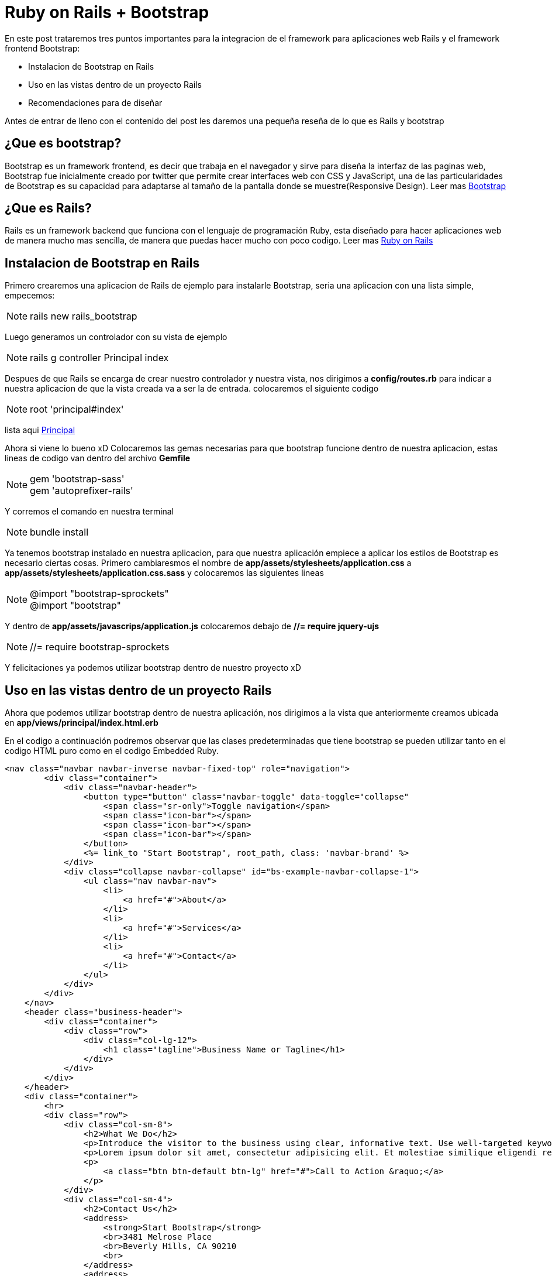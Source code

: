 = Ruby on Rails + Bootstrap
:hp-tags: RubyOnRails, Ruby, Rails, Bootstrap
:hp-image: http://i.imgur.com/f957OqT.png



En este post trataremos tres puntos importantes para la integracion de el framework para aplicaciones web Rails y el framework frontend Bootstrap:

* Instalacion de Bootstrap en Rails
* Uso en las vistas dentro de un proyecto Rails
* Recomendaciones para de diseñar

Antes de entrar de lleno con el contenido del post les daremos una pequeña reseña de lo que es Rails y bootstrap

== ¿Que es bootstrap?

Bootstrap es un framework frontend, es decir que trabaja en el navegador y sirve para diseña la interfaz de las paginas web, Bootstrap fue inicialmente creado por twitter que permite crear interfaces web con CSS y JavaScript, una de las particularidades de Bootstrap es su capacidad para adaptarse al tamaño de la pantalla donde se muestre(Responsive Design). Leer mas link:view-source:getbootstrap.com[Bootstrap]

== ¿Que es Rails?

Rails es un framework backend que funciona con el lenguaje de programación Ruby, esta diseñado para hacer aplicaciones web de manera mucho mas sencilla, de manera que puedas hacer mucho con poco codigo. Leer mas link:view-source:rubyonrails.org[Ruby on Rails]

==  Instalacion de Bootstrap en Rails

Primero crearemos una aplicacion de Rails de ejemplo para instalarle Bootstrap, seria una aplicacion con una lista simple, empecemos:

NOTE: rails new rails_bootstrap

Luego generamos un controlador con su vista de ejemplo

NOTE: rails g controller Principal index

Despues de que Rails se encarga de crear nuestro controlador y nuestra vista, nos dirigimos a *config/routes.rb* para indicar a nuestra aplicacion de que la vista creada va a ser la de entrada. colocaremos el siguiente codigo

NOTE: root 'principal#index'

lista aqui link:view-source:localhost:3000[Principal]

Ahora si viene lo bueno xD
Colocaremos las gemas necesarias para que bootstrap funcione dentro de nuestra aplicacion, estas lineas de codigo van dentro del archivo *Gemfile*

NOTE:  gem 'bootstrap-sass' +
			gem 'autoprefixer-rails'
            
Y corremos el comando en nuestra terminal 

NOTE: bundle install

Ya tenemos bootstrap instalado en nuestra aplicacion, para que nuestra aplicación empiece a aplicar los estilos de Bootstrap es necesario ciertas cosas. Primero cambiaresmos el nombre de *app/assets/stylesheets/application.css* a *app/assets/stylesheets/application.css.sass* y colocaremos las siguientes lineas

NOTE: 	@import "bootstrap-sprockets" +
			@import "bootstrap"
            
Y dentro de *app/assets/javascrips/application.js* colocaremos debajo de *//= require jquery-ujs*

NOTE: //= require bootstrap-sprockets

Y felicitaciones ya podemos utilizar bootstrap dentro de nuestro proyecto xD

== Uso en las vistas dentro de un proyecto Rails

Ahora que podemos utilizar bootstrap dentro de nuestra aplicación, nos dirigimos a la vista que anteriormente creamos ubicada en *app/views/principal/index.html.erb*

En el codigo a continuación podremos observar que las clases predeterminadas que tiene bootstrap se pueden utilizar tanto en el codigo HTML puro como en el codigo Embedded Ruby.

[source,html]
----
<nav class="navbar navbar-inverse navbar-fixed-top" role="navigation">
        <div class="container">
            <div class="navbar-header">
                <button type="button" class="navbar-toggle" data-toggle="collapse" 		                  data-target="#bs-example-navbar-collapse-1">
                    <span class="sr-only">Toggle navigation</span>
                    <span class="icon-bar"></span>
                    <span class="icon-bar"></span>
                    <span class="icon-bar"></span>
                </button>
                <%= link_to "Start Bootstrap", root_path, class: 'navbar-brand' %>
            </div>     
            <div class="collapse navbar-collapse" id="bs-example-navbar-collapse-1">
                <ul class="nav navbar-nav">
                    <li>
                        <a href="#">About</a>
                    </li>
                    <li>
                        <a href="#">Services</a>
                    </li>
                    <li>
                        <a href="#">Contact</a>
                    </li>
                </ul>
            </div>  
        </div>
    </nav>
    <header class="business-header">
        <div class="container">
            <div class="row">
                <div class="col-lg-12">
                    <h1 class="tagline">Business Name or Tagline</h1>
                </div>
            </div>
        </div>
    </header>
    <div class="container">
        <hr>
        <div class="row">
            <div class="col-sm-8">
                <h2>What We Do</h2>
                <p>Introduce the visitor to the business using clear, informative text. Use well-targeted keywords within your sentences to make sure search engines can find the business.</p>
                <p>Lorem ipsum dolor sit amet, consectetur adipisicing elit. Et molestiae similique eligendi reiciendis sunt distinctio odit? Quia, neque, ipsa, adipisci quisquam ullam deserunt accusantium illo iste exercitationem nemo voluptates asperiores.</p>
                <p>
                    <a class="btn btn-default btn-lg" href="#">Call to Action &raquo;</a>
                </p>
            </div>
            <div class="col-sm-4">
                <h2>Contact Us</h2>
                <address>
                    <strong>Start Bootstrap</strong>
                    <br>3481 Melrose Place
                    <br>Beverly Hills, CA 90210
                    <br>
                </address>
                <address>
                    <abbr title="Phone">P:</abbr>(123) 456-7890
                    <br>
                    <abbr title="Email">E:</abbr> <a href="mailto:#">name@example.com</a>
                </address>
            </div>
        </div>
        <hr>
        <div class="row">
            <div class="col-sm-4">
                <img class="img-circle img-responsive img-center" src="http://placehold.it/300x300" alt="">
                <h2>Marketing Box #1</h2>
                <p>These marketing boxes are a great place to put some information. These can contain summaries of what the company does, promotional information, or anything else that is relevant to the company. These will usually be below-the-fold.</p>
            </div>
            <div class="col-sm-4">
                <img class="img-circle img-responsive img-center" src="http://placehold.it/300x300" alt="">
                <h2>Marketing Box #2</h2>
                <p>The images are set to be circular and responsive. Fusce dapibus, tellus ac cursus commodo, tortor mauris condimentum nibh, ut fermentum massa justo sit amet risus. Etiam porta sem malesuada magna mollis euismod. Donec sed odio dui.</p>
            </div>
            <div class="col-sm-4">
                <img class="img-circle img-responsive img-center" src="http://placehold.it/300x300" alt="">
                <h2>Marketing Box #3</h2>
                <p>Donec id elit non mi porta gravida at eget metus. Fusce dapibus, tellus ac cursus commodo, tortor mauris condimentum nibh, ut fermentum massa justo sit amet risus. Etiam porta sem malesuada magna mollis euismod. Donec sed odio dui.</p>
            </div>
        </div>
        <hr>
        <footer>
            <div class="row">
                <div class="col-lg-12">
                    <p>Copyright &copy; Your Website 2014</p>
                </div>
            </div>
        </footer>
    </div>
----

Podemos observar como se utilizan las clases de estilos predeterminadas de Bootstrap dentro de los tags de HTML y de codigo Embedded Ruby

NOTE: <div class="row content"></div> +
      <%= link_to "Start Bootstrap, root_path, class: 'navbar-brand' %>
      
      
Para terminar de darle estilo a nuesta pagina de entrada copiaran el siguiente codigo dentro de *app/assets/stylesheets/principal.scss*

[source,css]
----

body {
    padding-top: 50px; /* Required padding for .navbar-fixed-top. Remove if using .navbar-static-top. Change if height of navigation changes. */
}

.business-header {
    height: 400px;
    background: url('http://placehold.it/1920x400') center center no-repeat scroll;
    -webkit-background-size: cover;
    -moz-background-size: cover;
    background-size: cover;
    -o-background-size: cover;
}

.tagline {
    text-shadow: 0 0 10px #000;
    color: #fff;
}

.img-center {
    margin: 0 auto;
}

footer {
    margin: 50px 0;
}
----

Corremos el servidor

NOTE: rails s

Y podemos observar nuestra pagina link:view-source:localhost:3000[Aqui]

== Recomendaciones para diseñar

Bootstrap es un framework que tiene una gran comunidad de desarrolladores por detras, es por ello que te dare unos links interesantes para empezar a diseñar con facilidad.

* Primero que todo esta la pagina oficial de bootstrap link:view-source:getbootstrap.com[getbootstrap.com], en el cual podras encontrar los componentes, el sistema de grid y toda la informacion necesaria para diseñar con Bootstrap.

* Ahora tenemos link:view-source:bootsnipp.com[Bootsnipp], la cual es una galeria de snippets de bootstrap, basicamente solo tendriamos que copiar y pegar codigo para tener nuestra interfaz personalizada.

* Por ultimo esta link:view-source:startbootstrap.com[StartBootstrap.com] donde encontrarems una variada serie de Templates para nuestro proyectos, inclusive para este post utilizamos el template link:view-source:http://startbootstrap.com/template-overviews/business-frontpage/[Bussines frontpage]. Pueden observar que solo reutilizamos codigo y el css personalizado lo ubicamos en el archivo *SCSS* que nos genero rails por defecto con el scaffold.

Puedes conseguir el codigo de este post en mi repositorio de link:view-source:https://github.com/enmanuelm19/rails_bootstrap[Github].


=== Acerca del autor


[cols="2,8"]
|===

| image:http://imgur.com/HgnGus9.jpg[100,100] |

Desarrollador Web, Amante de Ruby on Rails y el OpenSource + 
:linkattrs:
icon:twitter[] https://twitter.com/Enmanuel19[@Enmanuel19] +
icon:google-plus[] link:view-source:https://plus.google.com/117900964128210459102[Enmanuel+] +
icon:github-alt[] link:view-source:https://github.com/enmanuelm19/[Enmanuelm19] + 
icon:linkedin[] link:view-source:ve.linkedin.com/in/enmanuelmedina[Enmanuel Medina]


|===